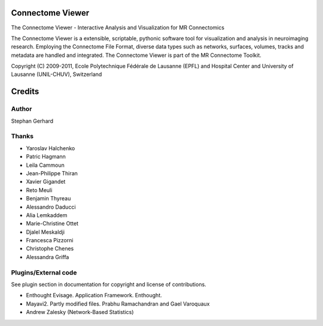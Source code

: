 =================
Connectome Viewer
=================

The Connectome Viewer - Interactive Analysis and Visualization for MR Connectomics

The Connectome Viewer is a extensible, scriptable, pythonic software tool for visualization
and analysis in neuroimaging research. Employing the Connectome File Format, diverse data types
such as networks, surfaces, volumes, tracks and metadata are handled and integrated. The
Connectome Viewer is part of the MR Connectome Toolkit.

Copyright (C) 2009-2011, Ecole Polytechnique Fédérale de Lausanne (EPFL) and
Hospital Center and University of Lausanne (UNIL-CHUV), Switzerland

=======
Credits
=======

------
Author
------

Stephan Gerhard

------
Thanks
------
* Yaroslav Halchenko
* Patric Hagmann
* Leila Cammoun
* Jean-Philippe Thiran
* Xavier Gigandet
* Reto Meuli
* Benjamin Thyreau
* Alessandro Daducci
* Alia Lemkaddem
* Marie-Christine Ottet
* Djalel Meskaldji 
* Francesca Pizzorni
* Christophe Chenes
* Alessandra Griffa

---------------------
Plugins/External code
---------------------

See plugin section in documentation for copyright and license of contributions.

* Enthought Evisage. Application Framework. Enthought.
* Mayavi2. Partly modified files. Prabhu Ramachandran and Gael Varoquaux
* Andrew Zalesky (Network-Based Statistics)

